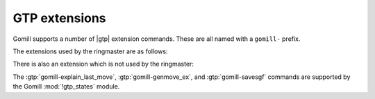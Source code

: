 GTP extensions
==============

Gomill supports a number of |gtp| extension commands. These are all named with
a ``gomill-`` prefix.


The extensions used by the ringmaster are as follows:

.. gtp:: gomill-explain_last_move

  Arguments: none

  Return a string containing the engine's comments about the last move it
  generated.

  This might include the engine's estimate of its winning chances, a principal
  variation, or any other diagnostic information.

  The intention is that |gtp| controllers which produce game records should
  use this command to write a comment associated with the move.

  Any non-ascii characters in the response should be encoded as UTF-8.

  If no information is available, return an empty string.

  The behaviour of this command is unspecified if a command changing the board
  state (eg :gtp:`!play` or :gtp:`!undo`) has occurred since the engine last
  generated a move.


.. gtp:: gomill-describe_engine

  Arguments: none

  Return a string with a description of the engine's configuration. This
  should repeat the information from the :gtp:`!name` and :gtp:`!version`
  commands. Controllers should expect the response to take multiple lines.

  The intention is that |gtp| controllers which produce game records should
  use the output of this command as part of a comment for the game as a whole.

  If possible, the response should include a description of all engine
  parameters which affect gameplay. If the engine plays reproducibly given the
  seed of a random number generator, the response should include that seed.

  Any non-ascii characters in the response should be encoded as UTF-8.


.. gtp:: gomill-cpu_time

  Arguments: none

  Return a float (represented in decimal) giving the amount of CPU time the
  engine has used to generate all moves made so far (in seconds).

  For engines which use multiple threads or processes, this should be the
  total time used on all CPUs.

  It may not be possible to meaningfully respond to this command (for example,
  if an engine runs on multiple processors which run at different speeds); in
  complex cases, the engine should document how the CPU time is calculated.


.. gtp:: gomill-genmove_ex

  Arguments: colour, list of keywords

  This is a variant of the standard :gtp:`!genmove` command. Each keyword
  indicates a permitted (or desired) variation of behaviour. For example::

    gomill-genmove_ex b claim

  If :gtp:`!gomill-genmove_ex` is sent without any arguments (ie, no colour is
  specified), the engine should return a list of the keywords it supports (one
  per line, like :gtp:`!list_commands`).

  Engines must ignore keywords they do not support. :gtp:`!gomill-genmove_ex`
  with no keywords is exactly equivalent to :gtp:`!genmove`.

  The following keywords are currently defined:

  ``claim``
    In addition to the usual responses to :gtp:`!genmove`, the engine may also
    return ``claim``, which indicates that the engine believes it is certain
    to win the game (the engine must not assume that the controller will act
    on this claim).


There is also an extension which is not used by the ringmaster:

.. gtp:: gomill-savesgf

  Arguments: filename, list of |sgf| properties

  Write an |sgf| game record of the current game.

  See the |gtp| specification's description of :gtp:`!loadsgf` for the
  interpretation of the ``filename`` argument.

  The |sgf| properties should be specified in the form
  :samp:`{PropIdent}={PropValue}`, eg ``RE=W+3.5``. Escape spaces in values
  with ``\_``, backslashes with ``\\``. Encode non-ASCII characters in UTF-8.

  These |sgf| properties should be added to the root node. The engine should
  fill in any properties it can (at least ``AP``, ``SZ``, ``KM``, ``HA``, and
  ``DT``). Explicitly-specified properties should override the engine's
  defaults.

  The intention is that engines which have 'comments' about their moves (as
  for :gtp:`gomill-explain_last_move`) should include them in the game record.

  Example::

    gomill-savesgf xxx.sgf PB=testplayer PW=GNU\_Go:3.8 RE=W+3.5

  .. note::

    |gtp| engines aren't typically well placed to write game records, as they
    don't have enough information to write the game metadata properly (which
    is why :gtp:`!gomill-savesgf` takes the |sgf| properties explicitly). It's
    usually better for the controller to do it. See the :script:`kgs_proxy.py`
    example script for an example of when this command might be useful.


The :gtp:`gomill-explain_last_move`, :gtp:`gomill-genmove_ex`, and
:gtp:`gomill-savesgf` commands are supported by the Gomill :mod:`!gtp_states`
module.

.. The other extension is gomill-passthrough (used by proxies), but I don't
   think it makes sense to document it as a generic extension

